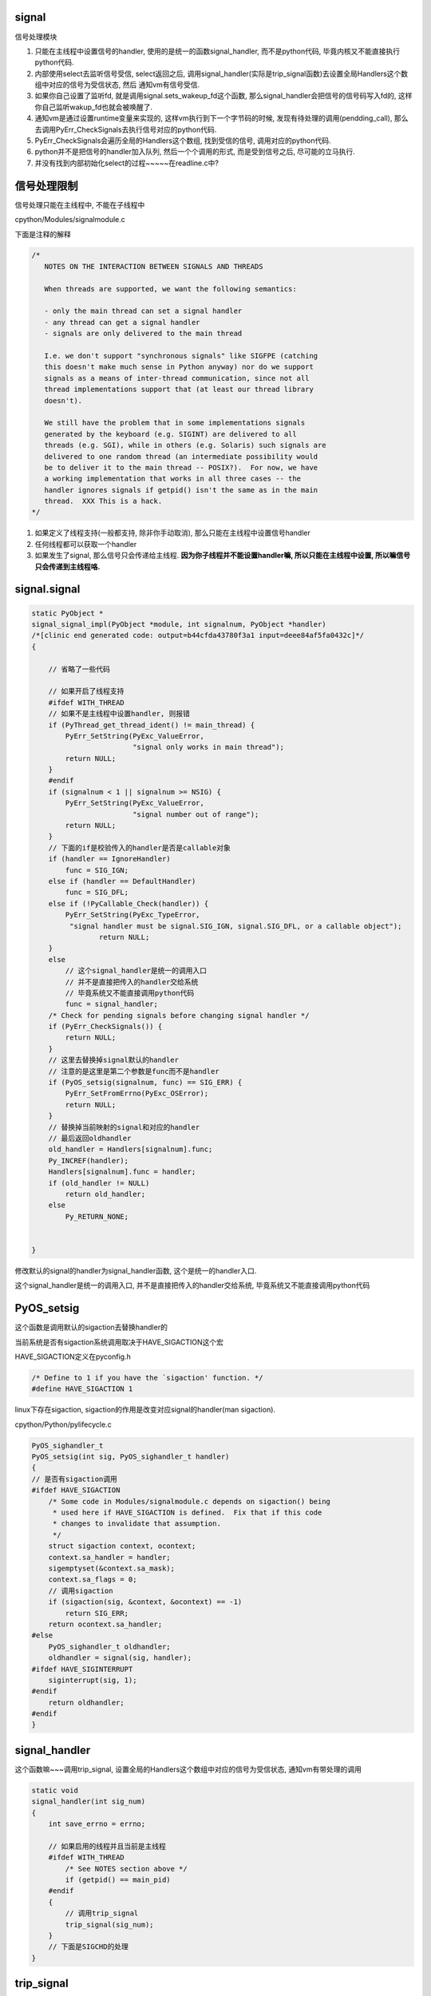signal
========

信号处理模块

1. 只能在主线程中设置信号的handler, 使用的是统一的函数signal_handler, 而不是python代码, 毕竟内核又不能直接执行python代码.

2. 内部使用select去监听信号受信, select返回之后, 调用signal_handler(实际是trip_signal函数)去设置全局Handlers这个数组中对应的信号为受信状态, 然后
   通知vm有信号受信.

3. 如果你自己设置了监听fd, 就是调用signal.sets_wakeup_fd这个函数, 那么signal_handler会把信号的信号码写入fd的, 这样你自己监听wakup_fd也就会被唤醒了.

4. 通知vm是通过设置runtime变量来实现的, 这样vm执行到下一个字节码的时候, 发现有待处理的调用(pendding_call), 那么去调用PyErr_CheckSignals去执行信号对应的python代码.

5. PyErr_CheckSignals会遍历全局的Handlers这个数组, 找到受信的信号, 调用对应的python代码.

6. python并不是把信号的handler加入队列, 然后一个个调用的形式, 而是受到信号之后, 尽可能的立马执行.

7. 并没有找到内部初始化select的过程~~~~~在readline.c中?


信号处理限制
==============


信号处理只能在主线程中, 不能在子线程中

cpython/Modules/signalmodule.c

下面是注释的解释

.. code-block:: c

    /*
       NOTES ON THE INTERACTION BETWEEN SIGNALS AND THREADS
    
       When threads are supported, we want the following semantics:
    
       - only the main thread can set a signal handler
       - any thread can get a signal handler
       - signals are only delivered to the main thread
    
       I.e. we don't support "synchronous signals" like SIGFPE (catching
       this doesn't make much sense in Python anyway) nor do we support
       signals as a means of inter-thread communication, since not all
       thread implementations support that (at least our thread library
       doesn't).
    
       We still have the problem that in some implementations signals
       generated by the keyboard (e.g. SIGINT) are delivered to all
       threads (e.g. SGI), while in others (e.g. Solaris) such signals are
       delivered to one random thread (an intermediate possibility would
       be to deliver it to the main thread -- POSIX?).  For now, we have
       a working implementation that works in all three cases -- the
       handler ignores signals if getpid() isn't the same as in the main
       thread.  XXX This is a hack.
    */


1. 如果定义了线程支持(一般都支持, 除非你手动取消), 那么只能在主线程中设置信号handler

2. 任何线程都可以获取一个handler

3. 如果发生了signal, 那么信号只会传递给主线程. **因为你子线程并不能设置handler嘛, 所以只能在主线程中设置, 所以嘛信号只会传递到主线程咯.**


signal.signal
================

.. code-block:: c

    static PyObject *
    signal_signal_impl(PyObject *module, int signalnum, PyObject *handler)
    /*[clinic end generated code: output=b44cfda43780f3a1 input=deee84af5fa0432c]*/
    {
    
        // 省略了一些代码

        // 如果开启了线程支持
        #ifdef WITH_THREAD
        // 如果不是主线程中设置handler, 则报错
        if (PyThread_get_thread_ident() != main_thread) {
            PyErr_SetString(PyExc_ValueError,
                            "signal only works in main thread");
            return NULL;
        }
        #endif
        if (signalnum < 1 || signalnum >= NSIG) {
            PyErr_SetString(PyExc_ValueError,
                            "signal number out of range");
            return NULL;
        }
        // 下面的if是校验传入的handler是否是callable对象
        if (handler == IgnoreHandler)
            func = SIG_IGN;
        else if (handler == DefaultHandler)
            func = SIG_DFL;
        else if (!PyCallable_Check(handler)) {
            PyErr_SetString(PyExc_TypeError,
             "signal handler must be signal.SIG_IGN, signal.SIG_DFL, or a callable object");
                    return NULL;
        }
        else
            // 这个signal_handler是统一的调用入口
            // 并不是直接把传入的handler交给系统
            // 毕竟系统又不能直接调用python代码
            func = signal_handler;
        /* Check for pending signals before changing signal handler */
        if (PyErr_CheckSignals()) {
            return NULL;
        }
        // 这里去替换掉signal默认的handler
        // 注意的是这里是第二个参数是func而不是handler
        if (PyOS_setsig(signalnum, func) == SIG_ERR) {
            PyErr_SetFromErrno(PyExc_OSError);
            return NULL;
        }
        // 替换掉当前映射的signal和对应的handler
        // 最后返回oldhandler
        old_handler = Handlers[signalnum].func;
        Py_INCREF(handler);
        Handlers[signalnum].func = handler;
        if (old_handler != NULL)
            return old_handler;
        else
            Py_RETURN_NONE;


    }

修改默认的signal的handler为signal_handler函数, 这个是统一的handler入口.

这个signal_handler是统一的调用入口, 并不是直接把传入的handler交给系统, 毕竟系统又不能直接调用python代码



PyOS_setsig
===============

这个函数是调用默认的sigaction去替换handler的

当前系统是否有sigaction系统调用取决于HAVE_SIGACTION这个宏


HAVE_SIGACTION定义在pyconfig.h

.. code-block:: c

    /* Define to 1 if you have the `sigaction' function. */
    #define HAVE_SIGACTION 1

linux下存在sigaction, sigaction的作用是改变对应signal的handler(man sigaction).

cpython/Python/pylifecycle.c

.. code-block:: c

    PyOS_sighandler_t
    PyOS_setsig(int sig, PyOS_sighandler_t handler)
    {
    // 是否有sigaction调用
    #ifdef HAVE_SIGACTION
        /* Some code in Modules/signalmodule.c depends on sigaction() being
         * used here if HAVE_SIGACTION is defined.  Fix that if this code
         * changes to invalidate that assumption.
         */
        struct sigaction context, ocontext;
        context.sa_handler = handler;
        sigemptyset(&context.sa_mask);
        context.sa_flags = 0;
        // 调用sigaction
        if (sigaction(sig, &context, &ocontext) == -1)
            return SIG_ERR;
        return ocontext.sa_handler;
    #else
        PyOS_sighandler_t oldhandler;
        oldhandler = signal(sig, handler);
    #ifdef HAVE_SIGINTERRUPT
        siginterrupt(sig, 1);
    #endif
        return oldhandler;
    #endif
    }


signal_handler
==================

这个函数嘛~~~调用trip_signal, 设置全局的Handlers这个数组中对应的信号为受信状态, 通知vm有带处理的调用


.. code-block:: c

    static void
    signal_handler(int sig_num)
    {
        int save_errno = errno;
    
        // 如果启用的线程并且当前是主线程
        #ifdef WITH_THREAD
            /* See NOTES section above */
            if (getpid() == main_pid)
        #endif
        {
            // 调用trip_signal
            trip_signal(sig_num);
        }
        // 下面是SIGCHD的处理
    }

trip_signal
============

主要功能是设置全局的Handlers中对应信号为受信状态, 通知vm有待处理调用

如果你自己设置了另外一个wakeup_fd的话, 写入该wakeup_fd

.. code-block:: c

    static void
    trip_signal(int sig_num)
    {
        unsigned char byte;
        int fd;
        Py_ssize_t rc;
    
        // 设置Handlers中对应信号为受信状态
        // 注意的是, 这里一次设置一个
        _Py_atomic_store_relaxed(&Handlers[sig_num].tripped, 1);
    
        /* Set is_tripped after setting .tripped, as it gets
           cleared in PyErr_CheckSignals() before .tripped. */
        // 这里设置全局变量is_tripped为1, 方便快速检查是否有信号受信
        _Py_atomic_store(&is_tripped, 1);
    
        /* Notify ceval.c */
        // 通知vm的
        _PyEval_SignalReceived();
    
        // 这一大串注释也没怎么看懂
        /* And then write to the wakeup fd *after* setting all the globals and
           doing the _PyEval_SignalReceived. We used to write to the wakeup fd
           and then set the flag, but this allowed the following sequence of events
           (especially on windows, where trip_signal may run in a new thread):
    
           - main thread blocks on select([wakeup_fd], ...)
           - signal arrives
           - trip_signal writes to the wakeup fd
           - the main thread wakes up
           - the main thread checks the signal flags, sees that they're unset
           - the main thread empties the wakeup fd
           - the main thread goes back to sleep
           - trip_signal sets the flags to request the Python-level signal handler
             be run
           - the main thread doesn't notice, because it's asleep
    
           See bpo-30038 for more details.
        */
    
    #ifdef MS_WINDOWS
        // windows平台的代码
    #else
        // fd为wakeup_fd
        fd = wakeup_fd;
    #endif
    

        // 如果你自己设置了wakeup_fd的话
        if (fd != INVALID_FD) {
            // 也会唤醒监听wakeup_fd的线程的
            byte = (unsigned char)sig_num;
    #ifdef MS_WINDOWS
    // windows平台的代码
    #endif
            {
                // 把信号码转成byte的形式
                byte = (unsigned char)sig_num;
    
                /* _Py_write_noraise() retries write() if write() is interrupted by
                   a signal (fails with EINTR). */

                // 把信号的信号码写入fd, 也就是wakeup_fd
                rc = _Py_write_noraise(fd, &byte, 1);
    
                if (rc < 0) {
                    /* Py_AddPendingCall() isn't signal-safe, but we
                       still use it for this exceptional case. */
                    Py_AddPendingCall(report_wakeup_write_error,
                                      (void *)(intptr_t)errno);
                }
            }
        }
    }


_PyEval_SignalReceived
=========================

通知当前进程, 有待处理的调用, 是通过设置runtime变量来实现的

.. code-block:: c

    void
    _PyEval_SignalReceived(void)
    {
        /* bpo-30703: Function called when the C signal handler of Python gets a
           signal. We cannot queue a callback using Py_AddPendingCall() since
           that function is not async-signal-safe. */
        SIGNAL_PENDING_CALLS();
    }

SIGNAL_PENDING_CALLS的定义在cpython/Python/ceval.c:

设置runtime的变量

.. code-block:: c

    #define SIGNAL_PENDING_CALLS() \
        do { \
            _Py_atomic_store_relaxed(&_PyRuntime.ceval.pending.calls_to_do, 1); \
            _Py_atomic_store_relaxed(&_PyRuntime.ceval.eval_breaker, 1); \
        } while (0)

vm执行signal
================

在_PyEval_EvalFrameDefault这个执行字节码的函数中, 每次执行字节码的时候, 回去判断是否有待处理的调用(pendding call)


.. code-block:: c

    PyObject* _Py_HOT_FUNCTION
    _PyEval_EvalFrameDefault(PyFrameObject *f, int throwflag)
    {
    
        // 这个for循环就是无限执行字节码的地方
        for (;;) {
        
            // 肯定是省略了一大堆代码了
            
            // 这个就是判断上之前提到的calls_to_do变量了
            if (_Py_atomic_load_relaxed(
                        &_PyRuntime.ceval.pending.calls_to_do))
            {
            
            // 执行一下待处理调用
            if (Py_MakePendingCalls() < 0)
                goto error;
            }
        
        
        }
    
    }


Py_MakePendingCalls
========================

处理待处理调用


.. code-block:: c

    int
    Py_MakePendingCalls(void)
    {
        // 肯定省略了很多代码的啦

        /* unsignal before starting to call callbacks, so that any callback
           added in-between re-signals */
        // 这里嘛, 把待处理调用设置为0
        UNSIGNAL_PENDING_CALLS();
    
        /* Python signal handler doesn't really queue a callback: it only signals
           that a signal was received, see _PyEval_SignalReceived(). */
        // 这里就是调用信号处理函数的地方了
        if (PyErr_CheckSignals() < 0) {
            goto error;
        }

        // 肯定省略了很多代码的啦
    }

PyErr_CheckSignals
=====================

这个函数是遍历Handlers数组, 找到受信的信号, 调用对应的, signal.signal中传入的python代码 

.. code-block:: c

    int
    PyErr_CheckSignals(void) {
    
        // 校验是否是主线程
        #ifdef WITH_THREAD
            if (PyThread_get_thread_ident() != main_thread)
                return 0;
        #endif
    
        _Py_atomic_store(&is_tripped, 0);
    
        if (!(f = (PyObject *)PyEval_GetFrame()))
            f = Py_None;
    
        // 下面的for循环就是一个个去检查是哪个信号受信了
        for (i = 1; i < NSIG; i++) {
            if (_Py_atomic_load_relaxed(&Handlers[i].tripped)) {
                PyObject *result = NULL;
                PyObject *arglist = Py_BuildValue("(iO)", i, f);
                _Py_atomic_store_relaxed(&Handlers[i].tripped, 0);
    
                if (arglist) {
                    // 调用python代码
                    result = PyEval_CallObject(Handlers[i].func,
                                               arglist);
                    Py_DECREF(arglist);
                }
                if (!result) {
                    _Py_atomic_store(&is_tripped, 1);
                    return -1;
                }
    
                Py_DECREF(result);
            }
        }
    
        return 0;
    
    
    }


